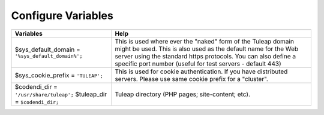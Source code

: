 Configure Variables
===================

+-------------------------------------------------------------------------+--------------------------------------------------------------------------------------------------------------------------------------------------------------------------------------------------------------------------------------------------------------+
| Variables                                                               | Help                                                                                                                                                                                                                                                         |
+=========================================================================+==============================================================================================================================================================================================================================================================+
| $sys_default_domain = ``'%sys_default_domain%';``                       | This is used where ever the "naked" form of the Tuleap domain might be used. This is also used as the default name for the Web server using the standard https protocols. You can also define a specific port number (useful for test servers - default 443) |
+-------------------------------------------------------------------------+--------------------------------------------------------------------------------------------------------------------------------------------------------------------------------------------------------------------------------------------------------------+
| $sys_cookie_prefix = ``'TULEAP';``                                      | This is used for cookie authentication. If you have distributed servers. Please use same cookie prefix for a "cluster".                                                                                                                                      |
+-------------------------------------------------------------------------+--------------------------------------------------------------------------------------------------------------------------------------------------------------------------------------------------------------------------------------------------------------+
| $codendi_dir = ``'/usr/share/tuleap';`` $tuleap_dir = ``$codendi_dir;`` | Tuleap directory (PHP pages; site-content; etc).                                                                                                                                                                                                             |
+-------------------------------------------------------------------------+--------------------------------------------------------------------------------------------------------------------------------------------------------------------------------------------------------------------------------------------------------------+